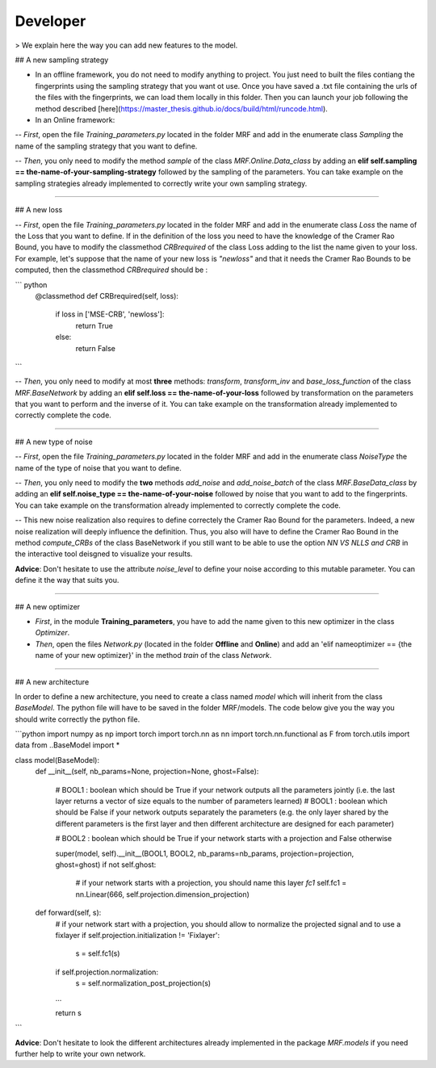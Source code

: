 Developer
*********

> We explain here the way you can add new features to the model.

## A new sampling strategy

- In an offline framework, you do not need to modify anything to project. You just need to built the files contiang the fingerprints using the sampling strategy that you want ot use. Once you have saved a .txt file containing the urls of the files with the fingerprints, we can load them locally in this folder. Then you can launch your job following the method described [here](https://master_thesis.github.io/docs/build/html/runcode.html).

- In an Online framework:

-- *First*, open the file *Training_parameters.py* located in the folder MRF and add in the enumerate class *Sampling* the name of the sampling strategy that you want to define. 

-- *Then*, you only need to modify the method *sample* of the class *MRF.Online.Data_class* by adding an **elif self.sampling == the-name-of-your-sampling-strategy** followed by the sampling of the parameters. You can take example on the sampling strategies already implemented to correctly write your own sampling strategy.

----

## A new loss

-- *First*, open the file *Training_parameters.py* located in the folder MRF and add in the enumerate class *Loss* the name of the Loss that you want to define. If in the definition of the loss you need to have the knowledge of the Cramer Rao Bound, you have to modify the classmethod *CRBrequired* of the class Loss adding to the list the name given to your loss. For example, let's suppose that the name of your new loss is *"newloss"* and that it needs the Cramer Rao Bounds to be computed, then the classmethod *CRBrequired* should be :

``` python
	@classmethod
	def CRBrequired(self, loss):
		if loss in ['MSE-CRB', 'newloss']:
			return True
		else:
			return False
```

-- *Then*, you only need to modify at most **three** methods: *transform*, *transform_inv* and *base_loss_function* of the class *MRF.BaseNetwork* by adding an **elif self.loss == the-name-of-your-loss** followed by transformation on the parameters that you want to perform and the inverse of it. You can take example on the transformation already implemented to correctly complete the code.

----

## A new type of noise

-- *First*, open the file *Training_parameters.py* located in the folder MRF and add in the enumerate class *NoiseType* the name of the type of noise that you want to define. 

-- *Then*, you only need to modify the **two** methods *add_noise* and *add_noise_batch* of the class *MRF.BaseData_class* by adding an **elif self.noise_type == the-name-of-your-noise** followed by noise that you want to add to the fingerprints. You can take example on the transformation already implemented to correctly complete the code. 

-- This new noise realization also requires to define correctely the Cramer Rao Bound for the parameters. Indeed, a new noise realization will deeply influence the definition. Thus, you also will have to define the Cramer Rao Bound in the method `compute_CRBs` of the class BaseNetwork if you still want to be able to use the option *NN VS NLLS and CRB* in the interactive tool deisgned to visualize your results.

**Advice**: Don't hesitate to use the attribute *noise_level* to define your noise according to this mutable parameter. You can define it the way that suits you.

----



## A new optimizer

- *First*, in the module **Training_parameters**, you have to add the name given to this new optimizer in the class `Optimizer`.
- *Then*, open the files *Network.py* (located in the folder **Offline** and **Online**) and add an 'elif nameoptimizer == {the name of your new optimizer}' in the method *train* of the class `Network`.

----

## A new architecture

In order to define a new architecture, you need to create a class named `model` which will inherit from the class `BaseModel`. The python file will have to be saved in the folder MRF/models. The code below give you the way you should write correctly the python file.

```python
import numpy as np
import torch
import torch.nn as nn
import torch.nn.functional as F
from torch.utils import data
from ..BaseModel import * 


class model(BaseModel):
	def __init__(self, nb_params=None, projection=None, ghost=False):

		# BOOL1 : boolean which should be True if your network outputs all the parameters jointly (i.e. the last layer returns a vector of size equals to the number of parameters learned)
		# BOOL1 : boolean which should be False if your network outputs separately the parameters (e.g. the only layer shared by the different parameters is the first layer and then different architecture are designed for each parameter)

		# BOOL2 : boolean which should be True if your network starts with a projection and False otherwise

		super(model, self).__init__(BOOL1, BOOL2, nb_params=nb_params, projection=projection, ghost=ghost)
		if not self.ghost:
			# if your network starts with a projection, you should name this layer *fc1*
			self.fc1 = nn.Linear(666, self.projection.dimension_projection)

	def forward(self, s):
		# if your network start with a projection, you should allow to normalize the projected signal and to use a fixlayer
		if self.projection.initialization != 'Fixlayer':
			s = self.fc1(s)
		if self.projection.normalization:
			s = self.normalization_post_projection(s)

		...

		return s

```

**Advice**: Don't hesitate to look the different architectures already implemented in the package `MRF.models` if you need further help to write your own network.
